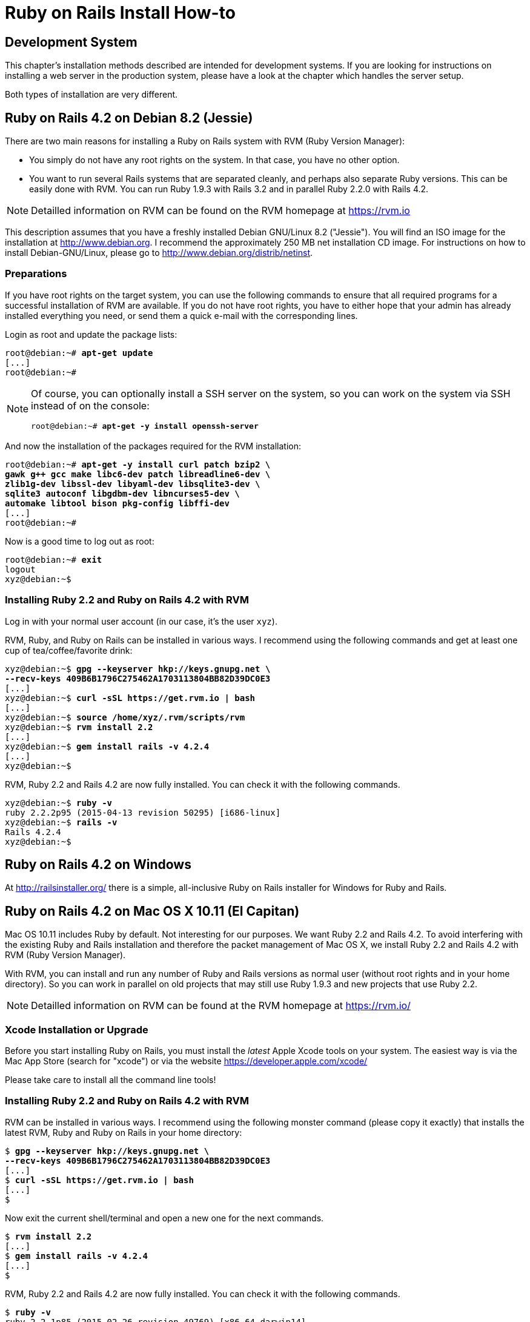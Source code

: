 [[ruby-on-rails-install-how-to]]
= Ruby on Rails Install How-to

[[development-system]]
== Development System

This chapter's installation methods described are intended for
development systems. If you are looking for instructions on installing a
web server in the production system, please have a look at the chapter
which handles the server setup.

Both types of installation are very different.

[[ruby-on-rails-4.2-on-debian-8.2-jessie]]
== Ruby on Rails 4.2 on Debian 8.2 (Jessie)

((("Debian", "8.2 (Jessie)")))
There are two main reasons for installing a Ruby on Rails system with
RVM (Ruby Version Manager):

* You simply do not have any root rights on the system. In that case,
you have no other option.
* You want to run several Rails systems that are separated cleanly, and
perhaps also separate Ruby versions. This can be easily done with RVM.
You can run Ruby 1.9.3 with Rails 3.2 and in parallel Ruby 2.2.0 with
Rails 4.2.

NOTE: Detailled information on RVM can be found on the
      RVM homepage at https://rvm.io

This description assumes that you have a freshly installed Debian
GNU/Linux 8.2 ("Jessie"). You will find an ISO image for the
installation at http://www.debian.org. I recommend the approximately 250
MB net installation CD image. For instructions on how to install
Debian-GNU/Linux, please go to http://www.debian.org/distrib/netinst.

[[preparations]]
=== Preparations

If you have root rights on the target system, you can use the following
commands to ensure that all required programs for a successful
installation of RVM are available. If you do not have root rights, you
have to either hope that your admin has already installed everything you
need, or send them a quick e-mail with the corresponding lines.

Login as root and update the package lists:

[subs="quotes"]
----
root@debian:~# **apt-get update**
[...]
root@debian:~#
----

[NOTE]
====
Of course, you can optionally install a SSH server on the system, so you
can work on the system via SSH instead of on the console:

[subs="quotes"]
----
root@debian:~# **apt-get -y install openssh-server**
----
====

And now the installation of the packages required for the RVM
installation:

[subs="quotes"]
----
root@debian:~# **apt-get -y install curl patch bzip2 \
gawk g++ gcc make libc6-dev patch libreadline6-dev \
zlib1g-dev libssl-dev libyaml-dev libsqlite3-dev \
sqlite3 autoconf libgdbm-dev libncurses5-dev \
automake libtool bison pkg-config libffi-dev**
[...]
root@debian:~#
----

Now is a good time to log out as root:

[subs="quotes"]
----
root@debian:~# **exit**
logout
xyz@debian:~$
----

[[installing-ruby-2.2-and-ruby-on-rails-4.2-with-rvm]]
=== Installing Ruby 2.2 and Ruby on Rails 4.2 with RVM

((("RVM")))
Log in with your normal user account (in our case, it's the user `xyz`).

RVM, Ruby, and Ruby on Rails can be installed in various ways. I
recommend using the following commands and get at least one cup of
tea/coffee/favorite drink:

[subs="quotes"]
----
xyz@debian:~$ **gpg --keyserver hkp://keys.gnupg.net \
--recv-keys 409B6B1796C275462A1703113804BB82D39DC0E3**
[...]
xyz@debian:~$ **curl -sSL https://get.rvm.io | bash**
[...]
xyz@debian:~$ **source /home/xyz/.rvm/scripts/rvm**
xyz@debian:~$ **rvm install 2.2**
[...]
xyz@debian:~$ **gem install rails -v 4.2.4**
[...]
xyz@debian:~$
----

RVM, Ruby 2.2 and Rails 4.2 are now fully installed. You can check it
with the following commands.

[subs="quotes"]
----
xyz@debian:~$ **ruby -v**
ruby 2.2.2p95 (2015-04-13 revision 50295) [i686-linux]
xyz@debian:~$ **rails -v**
Rails 4.2.4
xyz@debian:~$
----

[[ruby-on-rails-4.2-on-windows]]
== Ruby on Rails 4.2 on Windows

((("Windows")))
At http://railsinstaller.org/ there is a simple, all-inclusive Ruby on
Rails installer for Windows for Ruby and Rails.

[[ruby-on-rails-4.2-on-mac-os-x-10.11-el-capitan]]
== Ruby on Rails 4.2 on Mac OS X 10.11 (El Capitan)

((("Mac OS X", "10.11 (El Capitan)")))
Mac OS 10.11 includes Ruby by default. Not interesting for our purposes.
We want Ruby 2.2 and Rails 4.2. To avoid interfering with the existing
Ruby and Rails installation and therefore the packet management of Mac
OS X, we install Ruby 2.2 and Rails 4.2 with RVM (Ruby Version Manager).

With RVM, you can install and run any number of Ruby and Rails versions
as normal user (without root rights and in your home directory). So you
can work in parallel on old projects that may still use Ruby 1.9.3 and
new projects that use Ruby 2.2.

NOTE: Detailled information on RVM can be found at the RVM
      homepage at https://rvm.io/

[[xcode-installation-or-upgrade]]
=== Xcode Installation or Upgrade

Before you start installing Ruby on Rails, you must install the _latest_
Apple Xcode tools on your system. The easiest way is via the Mac App
Store (search for "xcode") or via the website
https://developer.apple.com/xcode/

Please take care to install all the command line tools!

[[installing-ruby-2.2-and-ruby-on-rails-4.2-with-rvm-1]]
=== Installing Ruby 2.2 and Ruby on Rails 4.2 with RVM

RVM can be installed in various ways. I recommend using the following
monster command (please copy it exactly) that installs the latest RVM,
Ruby and Ruby on Rails in your home directory:

[subs="quotes"]
----
$ **gpg --keyserver hkp://keys.gnupg.net \
--recv-keys 409B6B1796C275462A1703113804BB82D39DC0E3**
[...]
$ **curl -sSL https://get.rvm.io | bash**
[...]
$
----

Now exit the current shell/terminal and open a new one for the next
commands.

[subs="quotes"]
----
$ **rvm install 2.2**
[...]
$ **gem install rails -v 4.2.4**
[...]
$
----

RVM, Ruby 2.2 and Rails 4.2 are now fully installed. You can check it
with the following commands.

[subs="quotes"]
----
$ **ruby -v**
ruby 2.2.1p85 (2015-02-26 revision 49769) [x86_64-darwin14]
$ **rails -v**
Rails 4.2.4
$
----
